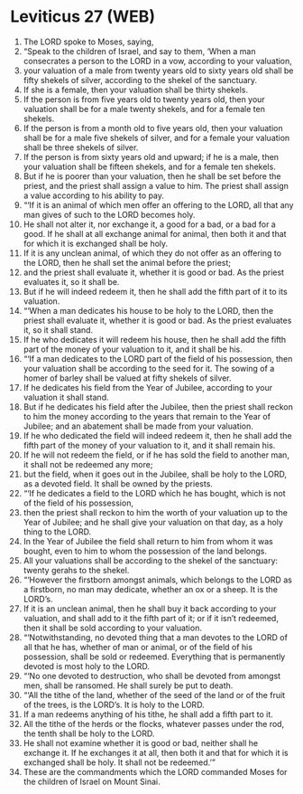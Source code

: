 * Leviticus 27 (WEB)
:PROPERTIES:
:ID: WEB/03-LEV27
:END:

1. The LORD spoke to Moses, saying,
2. “Speak to the children of Israel, and say to them, ‘When a man consecrates a person to the LORD in a vow, according to your valuation,
3. your valuation of a male from twenty years old to sixty years old shall be fifty shekels of silver, according to the shekel of the sanctuary.
4. If she is a female, then your valuation shall be thirty shekels.
5. If the person is from five years old to twenty years old, then your valuation shall be for a male twenty shekels, and for a female ten shekels.
6. If the person is from a month old to five years old, then your valuation shall be for a male five shekels of silver, and for a female your valuation shall be three shekels of silver.
7. If the person is from sixty years old and upward; if he is a male, then your valuation shall be fifteen shekels, and for a female ten shekels.
8. But if he is poorer than your valuation, then he shall be set before the priest, and the priest shall assign a value to him. The priest shall assign a value according to his ability to pay.
9. “‘If it is an animal of which men offer an offering to the LORD, all that any man gives of such to the LORD becomes holy.
10. He shall not alter it, nor exchange it, a good for a bad, or a bad for a good. If he shall at all exchange animal for animal, then both it and that for which it is exchanged shall be holy.
11. If it is any unclean animal, of which they do not offer as an offering to the LORD, then he shall set the animal before the priest;
12. and the priest shall evaluate it, whether it is good or bad. As the priest evaluates it, so it shall be.
13. But if he will indeed redeem it, then he shall add the fifth part of it to its valuation.
14. “‘When a man dedicates his house to be holy to the LORD, then the priest shall evaluate it, whether it is good or bad. As the priest evaluates it, so it shall stand.
15. If he who dedicates it will redeem his house, then he shall add the fifth part of the money of your valuation to it, and it shall be his.
16. “‘If a man dedicates to the LORD part of the field of his possession, then your valuation shall be according to the seed for it. The sowing of a homer of barley shall be valued at fifty shekels of silver.
17. If he dedicates his field from the Year of Jubilee, according to your valuation it shall stand.
18. But if he dedicates his field after the Jubilee, then the priest shall reckon to him the money according to the years that remain to the Year of Jubilee; and an abatement shall be made from your valuation.
19. If he who dedicated the field will indeed redeem it, then he shall add the fifth part of the money of your valuation to it, and it shall remain his.
20. If he will not redeem the field, or if he has sold the field to another man, it shall not be redeemed any more;
21. but the field, when it goes out in the Jubilee, shall be holy to the LORD, as a devoted field. It shall be owned by the priests.
22. “‘If he dedicates a field to the LORD which he has bought, which is not of the field of his possession,
23. then the priest shall reckon to him the worth of your valuation up to the Year of Jubilee; and he shall give your valuation on that day, as a holy thing to the LORD.
24. In the Year of Jubilee the field shall return to him from whom it was bought, even to him to whom the possession of the land belongs.
25. All your valuations shall be according to the shekel of the sanctuary: twenty gerahs to the shekel.
26. “‘However the firstborn amongst animals, which belongs to the LORD as a firstborn, no man may dedicate, whether an ox or a sheep. It is the LORD’s.
27. If it is an unclean animal, then he shall buy it back according to your valuation, and shall add to it the fifth part of it; or if it isn’t redeemed, then it shall be sold according to your valuation.
28. “‘Notwithstanding, no devoted thing that a man devotes to the LORD of all that he has, whether of man or animal, or of the field of his possession, shall be sold or redeemed. Everything that is permanently devoted is most holy to the LORD.
29. “‘No one devoted to destruction, who shall be devoted from amongst men, shall be ransomed. He shall surely be put to death.
30. “‘All the tithe of the land, whether of the seed of the land or of the fruit of the trees, is the LORD’s. It is holy to the LORD.
31. If a man redeems anything of his tithe, he shall add a fifth part to it.
32. All the tithe of the herds or the flocks, whatever passes under the rod, the tenth shall be holy to the LORD.
33. He shall not examine whether it is good or bad, neither shall he exchange it. If he exchanges it at all, then both it and that for which it is exchanged shall be holy. It shall not be redeemed.’”
34. These are the commandments which the LORD commanded Moses for the children of Israel on Mount Sinai.
